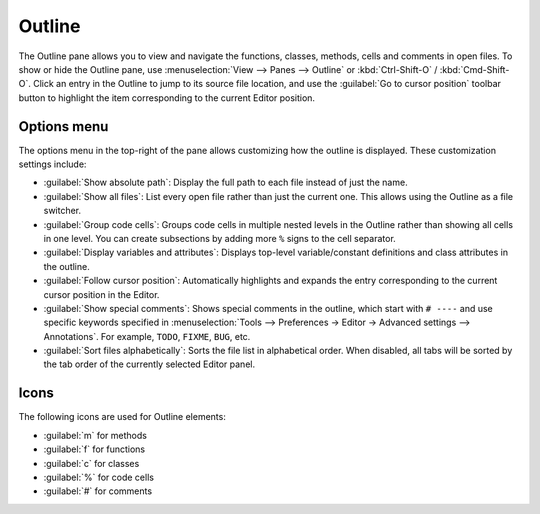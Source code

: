 #######
Outline
#######

The Outline pane allows you to view and navigate the functions, classes, methods, cells and comments in open files.
To show or hide the Outline pane, use :menuselection:`View –> Panes –> Outline` or :kbd:`Ctrl-Shift-O` / :kbd:`Cmd-Shift-O`.
Click an entry in the Outline to jump to its source file location, and use the :guilabel:`Go to cursor position` toolbar button to highlight the item corresponding to the current Editor position.

.. image:: /images/outline/outline-standard.png
   :alt: Outline pane



============
Options menu
============

The options menu in the top-right of the pane allows customizing how the outline is displayed.
These customization settings include:

* :guilabel:`Show absolute path`: Display the full path to each file instead of just the name.
* :guilabel:`Show all files`: List every open file rather than just the current one.
  This allows using the Outline as a file switcher.
* :guilabel:`Group code cells`: Groups code cells in multiple nested levels in the Outline rather than showing all cells in one level.
  You can create subsections by adding more ``%`` signs to the cell separator.
* :guilabel:`Display variables and attributes`: Displays top-level variable/constant definitions and class attributes in the outline.
* :guilabel:`Follow cursor position`: Automatically highlights and expands the entry corresponding to the current cursor position in the Editor.
* :guilabel:`Show special comments`: Shows special comments in the outline, which start with ``# ----`` and use specific keywords specified in :menuselection:`Tools –> Preferences -> Editor -> Advanced settings –> Annotations`.
  For example, ``TODO``, ``FIXME``, ``BUG``, etc.
* :guilabel:`Sort files alphabetically`: Sorts the file list in alphabetical order.
  When disabled, all tabs will be sorted by the tab order of the currently selected Editor panel.

.. image:: /images/outline/outline-options-menu.png
   :alt: Outline options menu



=====
Icons
=====

The following icons are used for Outline elements:

* :guilabel:`m` for methods
* :guilabel:`f` for functions
* :guilabel:`c` for classes
* :guilabel:`%` for code cells
* :guilabel:`#` for comments
